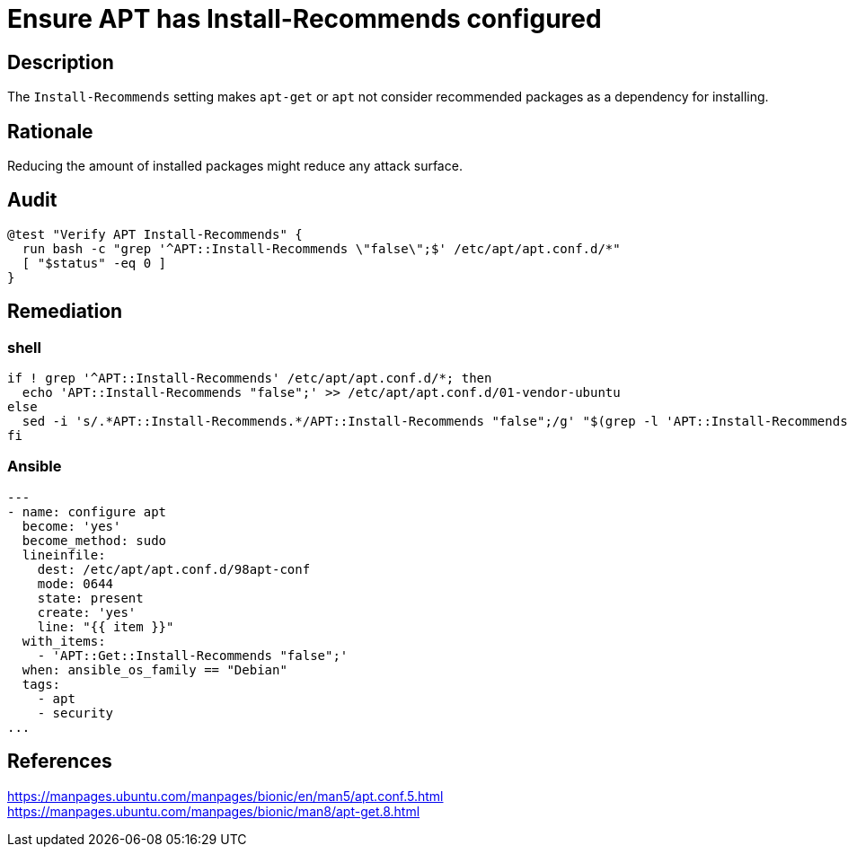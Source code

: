 = Ensure APT has Install-Recommends configured

== Description

The `Install-Recommends` setting makes `apt-get` or `apt` not consider
recommended packages as a dependency for installing.

== Rationale

Reducing the amount of installed packages might reduce any attack surface.

== Audit

[source,shell]
----
@test "Verify APT Install-Recommends" {
  run bash -c "grep '^APT::Install-Recommends \"false\";$' /etc/apt/apt.conf.d/*"
  [ "$status" -eq 0 ]
}
----

== Remediation

=== shell

[source,shell]
----
if ! grep '^APT::Install-Recommends' /etc/apt/apt.conf.d/*; then
  echo 'APT::Install-Recommends "false";' >> /etc/apt/apt.conf.d/01-vendor-ubuntu
else
  sed -i 's/.*APT::Install-Recommends.*/APT::Install-Recommends "false";/g' "$(grep -l 'APT::Install-Recommends' /etc/apt/apt.conf.d/*)"
fi
----

=== Ansible

[source,py]
----
---
- name: configure apt
  become: 'yes'
  become_method: sudo
  lineinfile:
    dest: /etc/apt/apt.conf.d/98apt-conf
    mode: 0644
    state: present
    create: 'yes'
    line: "{{ item }}"
  with_items:
    - 'APT::Get::Install-Recommends "false";'
  when: ansible_os_family == "Debian"
  tags:
    - apt
    - security
...
----

== References

https://manpages.ubuntu.com/manpages/bionic/en/man5/apt.conf.5.html[https://manpages.ubuntu.com/manpages/bionic/en/man5/apt.conf.5.html] +
https://manpages.ubuntu.com/manpages/bionic/man8/apt-get.8.html[https://manpages.ubuntu.com/manpages/bionic/man8/apt-get.8.html]
